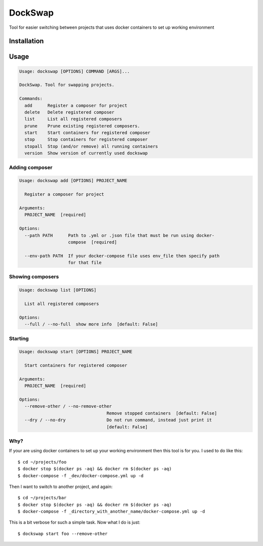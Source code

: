 ========
DockSwap
========


.. image:: https://img.shields.io/pypi/v/dockswap.svg
        :target: https://pypi.python.org/pypi/dockswap

.. image:: https://img.shields.io/travis/VagifMammadaliyev/dockswap.svg
        :target: https://travis-ci.com/VagifMammadaliyev/dockswap

.. image:: https://img.shields.io/badge/code%20style-black-000000.svg
    :target: https://github.com/psf/black



Tool for easier switching between projects that uses docker containers to set up working environment


Installation
~~~~~~~~~~~~

.. code-block:: bash
   pip install dockswap

Usage
~~~~~

.. code-block:: bash

   Usage: dockswap [OPTIONS] COMMAND [ARGS]...

   DockSwap. Tool for swapping projects.

   Commands:
     add      Register a composer for project
     delete   Delete registered composer
     list     List all registered composers
     prune    Prune existing registered composers.
     start    Start containers for registered composer
     stop     Stop containers for registered composer
     stopall  Stop (and/or remove) all running containers
     version  Show version of currently used dockswap


Adding composer
---------------

.. code-block:: bash

   Usage: dockswap add [OPTIONS] PROJECT_NAME

     Register a composer for project

   Arguments:
     PROJECT_NAME  [required]

   Options:
     --path PATH      Path to .yml or .json file that must be run using docker-
                      compose  [required]

     --env-path PATH  If your docker-compose file uses env_file then specify path
                      for that file


Showing composers
-----------------

.. code-block:: bash

   Usage: dockswap list [OPTIONS]

     List all registered composers

   Options:
     --full / --no-full  show more info  [default: False]


Starting
---------------

.. code-block:: bash

   Usage: dockswap start [OPTIONS] PROJECT_NAME

     Start containers for registered composer

   Arguments:
     PROJECT_NAME  [required]

   Options:
     --remove-other / --no-remove-other
                                     Remove stopped containers  [default: False]
     --dry / --no-dry                Do not run command, instead just print it
                                     [default: False]


Why?
----

If your are using docker containers to set up your working environment then this tool is for you.
I used to do like this::

    $ cd ~/projects/foo
    $ docker stop $(docker ps -aq) && docker rm $(docker ps -aq)
    $ docker-compose -f _dev/docker-compose.yml up -d

Then I want to switch to another project, and again::

    $ cd ~/projects/bar
    $ docker stop $(docker ps -aq) && docker rm $(docker ps -aq)
    $ docker-compose -f _directory_with_another_name/docker-compose.yml up -d


This is a bit verbose for such a simple task. Now what I do is just::

    $ dockswap start foo --remove-other
